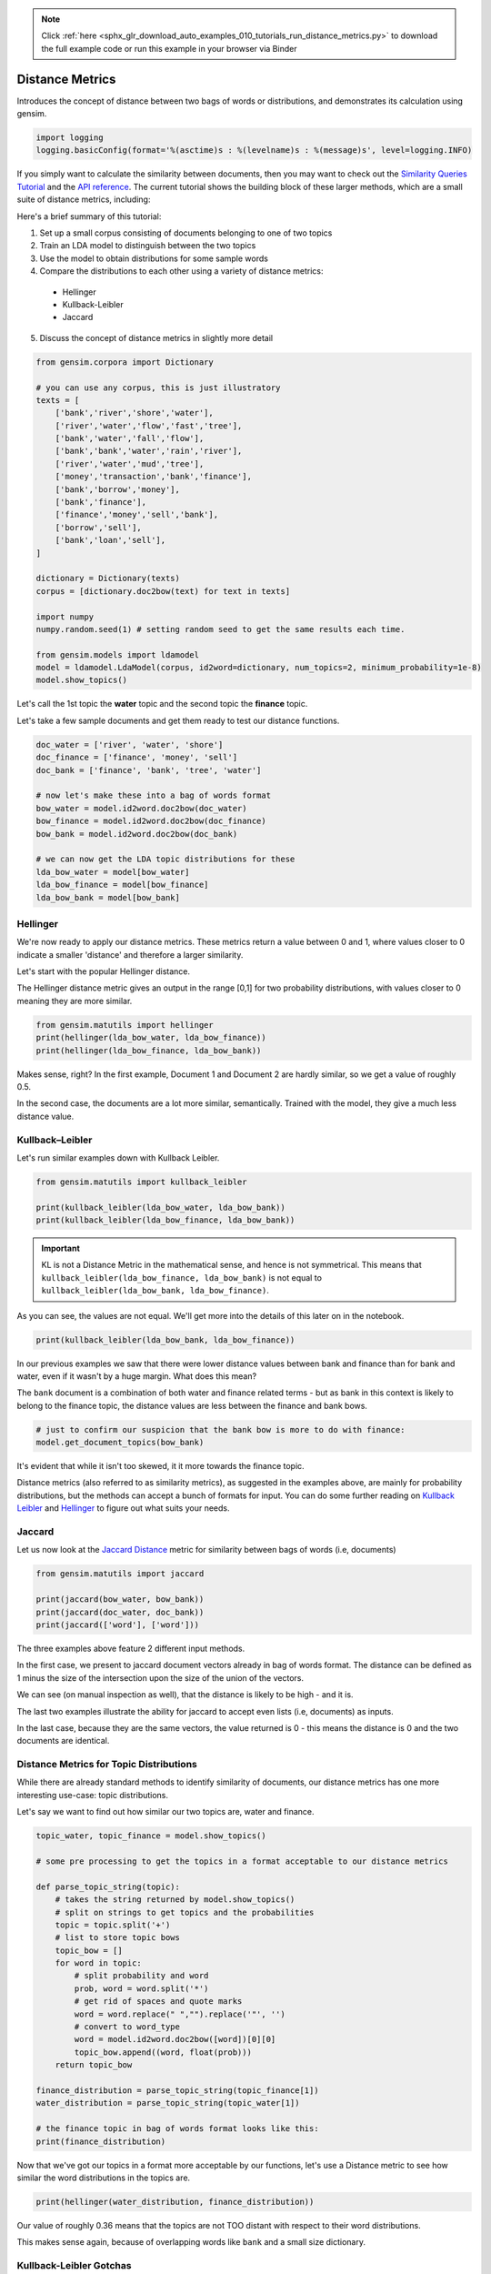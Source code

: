 .. note::
    :class: sphx-glr-download-link-note

    Click :ref:`here <sphx_glr_download_auto_examples_010_tutorials_run_distance_metrics.py>` to download the full example code or run this example in your browser via Binder
.. rst-class:: sphx-glr-example-title

.. _sphx_glr_auto_examples_010_tutorials_run_distance_metrics.py:


.. _distance_metrics:

Distance Metrics
================

Introduces the concept of distance between two bags of words or distributions, and demonstrates its calculation using gensim.

.. code-block:: default


    import logging
    logging.basicConfig(format='%(asctime)s : %(levelname)s : %(message)s', level=logging.INFO)







If you simply want to calculate the similarity between documents, then you
may want to check out the `Similarity Queries Tutorial
<https://radimrehurek.com/gensim/tut3.html>`_ and the `API reference
<https://radimrehurek.com/gensim/similarities/docsim.html>`_. The current
tutorial shows the building block of these larger methods, which are a small
suite of distance metrics, including:

Here's a brief summary of this tutorial:

1. Set up a small corpus consisting of documents belonging to one of two topics
2. Train an LDA model to distinguish between the two topics
3. Use the model to obtain distributions for some sample words
4. Compare the distributions to each other using a variety of distance metrics:

  * Hellinger
  * Kullback-Leibler
  * Jaccard

5. Discuss the concept of distance metrics in slightly more detail



.. code-block:: default

    from gensim.corpora import Dictionary

    # you can use any corpus, this is just illustratory
    texts = [
        ['bank','river','shore','water'],
        ['river','water','flow','fast','tree'],
        ['bank','water','fall','flow'],
        ['bank','bank','water','rain','river'],
        ['river','water','mud','tree'],
        ['money','transaction','bank','finance'],
        ['bank','borrow','money'], 
        ['bank','finance'],
        ['finance','money','sell','bank'],
        ['borrow','sell'],
        ['bank','loan','sell'],
    ]

    dictionary = Dictionary(texts)
    corpus = [dictionary.doc2bow(text) for text in texts]

    import numpy
    numpy.random.seed(1) # setting random seed to get the same results each time.

    from gensim.models import ldamodel
    model = ldamodel.LdaModel(corpus, id2word=dictionary, num_topics=2, minimum_probability=1e-8)
    model.show_topics()







Let's call the 1st topic the **water** topic and the second topic the **finance** topic.

Let's take a few sample documents and get them ready to test our distance functions.



.. code-block:: default

    doc_water = ['river', 'water', 'shore']
    doc_finance = ['finance', 'money', 'sell']
    doc_bank = ['finance', 'bank', 'tree', 'water']

    # now let's make these into a bag of words format
    bow_water = model.id2word.doc2bow(doc_water)   
    bow_finance = model.id2word.doc2bow(doc_finance)   
    bow_bank = model.id2word.doc2bow(doc_bank)   

    # we can now get the LDA topic distributions for these
    lda_bow_water = model[bow_water]
    lda_bow_finance = model[bow_finance]
    lda_bow_bank = model[bow_bank]







Hellinger
---------

We're now ready to apply our distance metrics.  These metrics return a value between 0 and 1, where values closer to 0 indicate a smaller 'distance' and therefore a larger similarity.

Let's start with the popular Hellinger distance. 

The Hellinger distance metric gives an output in the range [0,1] for two probability distributions, with values closer to 0 meaning they are more similar.



.. code-block:: default

    from gensim.matutils import hellinger
    print(hellinger(lda_bow_water, lda_bow_finance))
    print(hellinger(lda_bow_finance, lda_bow_bank))





.. rst-class:: sphx-glr-script-out

 Out:

 .. code-block:: none

    0.24622736579004378
    0.0073329423962157055


Makes sense, right? In the first example, Document 1 and Document 2 are hardly similar, so we get a value of roughly 0.5. 

In the second case, the documents are a lot more similar, semantically. Trained with the model, they give a much less distance value.


Kullback–Leibler
----------------

Let's run similar examples down with Kullback Leibler.



.. code-block:: default

    from gensim.matutils import kullback_leibler

    print(kullback_leibler(lda_bow_water, lda_bow_bank))
    print(kullback_leibler(lda_bow_finance, lda_bow_bank))





.. rst-class:: sphx-glr-script-out

 Out:

 .. code-block:: none

    0.22783141
    0.00021458045


.. important::
  KL is not a Distance Metric in the mathematical sense, and hence is not
  symmetrical.  This means that ``kullback_leibler(lda_bow_finance,
  lda_bow_bank)`` is not equal to  ``kullback_leibler(lda_bow_bank,
  lda_bow_finance)``. 

As you can see, the values are not equal. We'll get more into the details of
this later on in the notebook.



.. code-block:: default

    print(kullback_leibler(lda_bow_bank, lda_bow_finance))





.. rst-class:: sphx-glr-script-out

 Out:

 .. code-block:: none

    0.00021560304


In our previous examples we saw that there were lower distance values between
bank and finance than for bank and water, even if it wasn't by a huge margin.
What does this mean?

The ``bank`` document is a combination of both water and finance related
terms - but as bank in this context is likely to belong to the finance topic,
the distance values are less between the finance and bank bows.



.. code-block:: default


    # just to confirm our suspicion that the bank bow is more to do with finance:
    model.get_document_topics(bow_bank)







It's evident that while it isn't too skewed, it it more towards the finance topic.


Distance metrics (also referred to as similarity metrics), as suggested in
the examples above, are mainly for probability distributions, but the methods
can accept a bunch of formats for input. You can do some further reading on
`Kullback Leibler <https://en.wikipedia.org/wiki/Kullback–
Leibler_divergence>`_ and `Hellinger
<https://en.wikipedia.org/wiki/Hellinger_distance>`_ to figure out what suits
your needs.


Jaccard
-------

Let us now look at the `Jaccard Distance
<https://en.wikipedia.org/wiki/Jaccard_index>`_ metric for similarity between
bags of words (i.e, documents)



.. code-block:: default

    from gensim.matutils import jaccard

    print(jaccard(bow_water, bow_bank))
    print(jaccard(doc_water, doc_bank))
    print(jaccard(['word'], ['word']))





.. rst-class:: sphx-glr-script-out

 Out:

 .. code-block:: none

    0.8571428571428572
    0.8333333333333334
    0.0


The three examples above feature 2 different input methods. 

In the first case, we present to jaccard document vectors already in bag of
words format. The distance can be defined as 1 minus the size of the
intersection upon the size of the union of the vectors. 

We can see (on manual inspection as well), that the distance is likely to be
high - and it is. 

The last two examples illustrate the ability for jaccard to accept even lists
(i.e, documents) as inputs.

In the last case, because they are the same vectors, the value returned is 0
- this means the distance is 0 and the two documents are identical. 


Distance Metrics for Topic Distributions
----------------------------------------

While there are already standard methods to identify similarity of documents,
our distance metrics has one more interesting use-case: topic distributions. 

Let's say we want to find out how similar our two topics are, water and finance.



.. code-block:: default

    topic_water, topic_finance = model.show_topics()

    # some pre processing to get the topics in a format acceptable to our distance metrics

    def parse_topic_string(topic):
        # takes the string returned by model.show_topics()
        # split on strings to get topics and the probabilities
        topic = topic.split('+')
        # list to store topic bows
        topic_bow = []
        for word in topic:
            # split probability and word
            prob, word = word.split('*')
            # get rid of spaces and quote marks
            word = word.replace(" ","").replace('"', '')
            # convert to word_type
            word = model.id2word.doc2bow([word])[0][0]
            topic_bow.append((word, float(prob)))
        return topic_bow

    finance_distribution = parse_topic_string(topic_finance[1])
    water_distribution = parse_topic_string(topic_water[1])

    # the finance topic in bag of words format looks like this:
    print(finance_distribution)





.. rst-class:: sphx-glr-script-out

 Out:

 .. code-block:: none

    [(0, 0.142), (3, 0.116), (1, 0.09), (11, 0.084), (10, 0.081), (5, 0.064), (12, 0.055), (6, 0.055), (7, 0.053), (9, 0.05)]


Now that we've got our topics in a format more acceptable by our functions,
let's use a Distance metric to see how similar the word distributions in the
topics are.



.. code-block:: default

    print(hellinger(water_distribution, finance_distribution))





.. rst-class:: sphx-glr-script-out

 Out:

 .. code-block:: none

    0.42898539619904935


Our value of roughly 0.36 means that the topics are not TOO distant with
respect to their word distributions.

This makes sense again, because of overlapping words like ``bank`` and a
small size dictionary.


Kullback-Leibler Gotchas
------------------------

In our previous example we didn't use Kullback Leibler to test for similarity
for a reason - KL is not a Distance 'Metric' in the technical sense (you can
see what a metric is `here
<https://en.wikipedia.org/wiki/Metric_(mathematics>`_\ ). The nature of it,
mathematically also means we must be a little careful before using it,
because since it involves the log function, a zero can mess things up. For
example:



.. code-block:: default


    # 16 here is the number of features the probability distribution draws from
    print(kullback_leibler(water_distribution, finance_distribution, 16))





.. rst-class:: sphx-glr-script-out

 Out:

 .. code-block:: none

    inf


That wasn't very helpful, right? This just means that we have to be a bit
careful about our inputs. Our old example didn't work out because they were
some missing values for some words (because ``show_topics()`` only returned
the top 10 topics). 

This can be remedied, though.



.. code-block:: default


    # return ALL the words in the dictionary for the topic-word distribution.
    topic_water, topic_finance = model.show_topics(num_words=len(model.id2word))

    # do our bag of words transformation again
    finance_distribution = parse_topic_string(topic_finance[1])
    water_distribution = parse_topic_string(topic_water[1])

    # and voila!
    print(kullback_leibler(water_distribution, finance_distribution))





.. rst-class:: sphx-glr-script-out

 Out:

 .. code-block:: none

    0.087688535


You may notice that the distance for this is quite less, indicating a high
similarity. This may be a bit off because of the small size of the corpus,
where all topics are likely to contain a decent overlap of word
probabilities. You will likely get a better value for a bigger corpus.

So, just remember, if you intend to use KL as a metric to measure similarity
or distance between two distributions, avoid zeros by returning the ENTIRE
distribution. Since it's unlikely any probability distribution will ever have
absolute zeros for any feature/word, returning all the values like we did
will make you good to go.


What are Distance Metrics?
--------------------------

Having seen the practical usages of these measures (i.e, to find similarity),
let's learn a little about what exactly Distance Measures and Metrics are. 

I mentioned in the previous section that KL was not a distance metric. There
are 4 conditons for for a distance measure to be a metric:

1. d(x,y) >= 0
2. d(x,y) = 0 <=> x = y
3. d(x,y) = d(y,x)
4. d(x,z) <= d(x,y) + d(y,z)

That is: it must be non-negative; if x and y are the same, distance must be
zero; it must be symmetric; and it must obey the triangle inequality law. 

Simple enough, right? 

Let's test these out for our measures.



.. code-block:: default


    # normal Hellinger
    a = hellinger(water_distribution, finance_distribution)
    b = hellinger(finance_distribution, water_distribution)
    print(a)
    print(b)
    print(a == b)

    # if we pass the same values, it is zero.
    print(hellinger(water_distribution, water_distribution))

    # for triangle inequality let's use LDA document distributions
    print(hellinger(lda_bow_finance, lda_bow_bank))

    # Triangle inequality works too!
    print(hellinger(lda_bow_finance, lda_bow_water) + hellinger(lda_bow_water, lda_bow_bank))





.. rst-class:: sphx-glr-script-out

 Out:

 .. code-block:: none

    0.14950162744749795
    0.14950162744749795
    True
    0.0
    0.0073329423962157055
    0.4852304816311588


So Hellinger is indeed a metric. Let's check out KL. 



.. code-block:: default

    a = kullback_leibler(finance_distribution, water_distribution)
    b = kullback_leibler(water_distribution, finance_distribution)
    print(a)
    print(b)
    print(a == b)





.. rst-class:: sphx-glr-script-out

 Out:

 .. code-block:: none

    0.09273797
    0.087688535
    False


We immediately notice that when we swap the values they aren't equal! One of
the four conditions not fitting is enough for it to not be a metric. 

However, just because it is not a metric, (strictly in the mathematical
sense) does not mean that it is not useful to figure out the distance between
two probability distributions. KL Divergence is widely used for this purpose,
and is probably the most 'famous' distance measure in fields like Information
Theory.

For a nice review of the mathematical differences between Hellinger and KL,
`this
<http://stats.stackexchange.com/questions/130432/differences-between-bhattacharyya-distance-and-kl-divergence>`__
link does a very good job. 


Visualizing Distance Metrics
----------------------------

Let's plot a graph of our toy dataset using the popular `networkx
<https://networkx.github.io/documentation/stable/>`_ library. 

Each node will be a document, where the color of the node will be its topic
according to the LDA model. Edges will connect documents to each other, where
the *weight* of the edge will be inversely proportional to the Jaccard
similarity between two documents. We will also annotate the edges to further
aid visualization: **strong** edges will connect similar documents, and
**weak (dashed)** edges will connect dissimilar documents.

In summary, similar documents will be closer together, different documents
will be further apart.



.. code-block:: default

    import itertools
    import networkx as nx

    def get_most_likely_topic(doc):
        bow = model.id2word.doc2bow(doc)
        topics, probabilities = zip(*model.get_document_topics(bow))
        max_p = max(probabilities)
        topic = topics[probabilities.index(max_p)]
        return topic

    def get_node_color(i):
        return 'skyblue' if get_most_likely_topic(texts[i]) == 0 else 'pink'

    G = nx.Graph()
    for i, _ in enumerate(texts):
        G.add_node(i)
    
    for (i1, i2) in itertools.combinations(range(len(texts)), 2):
        bow1, bow2 = texts[i1], texts[i2]
        distance = jaccard(bow1, bow2)
        G.add_edge(i1, i2, weight=1/distance)
    
    #
    # https://networkx.github.io/documentation/networkx-1.9/examples/drawing/weighted_graph.html
    #
    pos = nx.spring_layout(G)

    threshold = 1.25
    elarge=[(u,v) for (u,v,d) in G.edges(data=True) if d['weight'] > threshold]
    esmall=[(u,v) for (u,v,d) in G.edges(data=True) if d['weight'] <= threshold]

    node_colors = [get_node_color(i) for (i, _) in enumerate(texts)]
    nx.draw_networkx_nodes(G, pos, node_size=700, node_color=node_colors)
    nx.draw_networkx_edges(G,pos,edgelist=elarge, width=2)
    nx.draw_networkx_edges(G,pos,edgelist=esmall, width=2, alpha=0.2, edge_color='b', style='dashed')
    nx.draw_networkx_labels(G, pos, font_size=20, font_family='sans-serif')




.. image:: /auto_examples/010_tutorials/images/sphx_glr_run_distance_metrics_001.png
    :class: sphx-glr-single-img




We can make several observations from this graph.

First, the graph consists of two connected components (if you ignore the weak edges).
Nodes 0, 1, 2, 3, 4 (which all belong to the water topic) form the first connected component.
The other nodes, which all belong to the finance topic, form the second connected component.

Second, the LDA model didn't do a very good job of classifying our documents into topics.
There were many misclassifications, as you can confirm in the summary below:



.. code-block:: default

    print('id\ttopic\tdoc')
    for i, t in enumerate(texts):
        print('%d\t%d\t%s' % (i, get_most_likely_topic(t), ' '.join(t)))





.. rst-class:: sphx-glr-script-out

 Out:

 .. code-block:: none

    id      topic   doc
    0       0       bank river shore water
    1       0       river water flow fast tree
    2       1       bank water fall flow
    3       0       bank bank water rain river
    4       1       river water mud tree
    5       1       money transaction bank finance
    6       0       bank borrow money
    7       0       bank finance
    8       0       finance money sell bank
    9       0       borrow sell
    10      0       bank loan sell


This is mostly because the corpus used to train the LDA model is so small.
Using a larger corpus should give you much better results, but that is beyond
the scope of this tutorial.

Conclusion
----------

That brings us to the end of this small tutorial.
To recap, here's what we covered:

1. Set up a small corpus consisting of documents belonging to one of two topics
2. Train an LDA model to distinguish between the two topics
3. Use the model to obtain distributions for some sample words
4. Compare the distributions to each other using a variety of distance metrics: Hellinger, Kullback-Leibler, Jaccard
5. Discuss the concept of distance metrics in slightly more detail

The scope for adding new similarity metrics is large, as there exist an even
larger suite of metrics and methods to add to the matutils.py file.
For more details, see `Similarity Measures for Text Document Clustering
<http://www.academia.edu/download/32952068/pg049_Similarity_Measures_for_Text_Document_Clustering.pdf>`_
by A. Huang.


.. rst-class:: sphx-glr-timing

   **Total running time of the script:** ( 0 minutes  1.154 seconds)

**Estimated memory usage:**  17 MB


.. _sphx_glr_download_auto_examples_010_tutorials_run_distance_metrics.py:


.. only :: html

 .. container:: sphx-glr-footer
    :class: sphx-glr-footer-example


  .. container:: binder-badge

    .. image:: https://mybinder.org/badge_logo.svg
      :target: https://mybinder.org/v2/gh/mpenkov/gensim/numfocus?filepath=notebooks/auto_examples/010_tutorials/run_distance_metrics.ipynb
      :width: 150 px


  .. container:: sphx-glr-download

     :download:`Download Python source code: run_distance_metrics.py <run_distance_metrics.py>`



  .. container:: sphx-glr-download

     :download:`Download Jupyter notebook: run_distance_metrics.ipynb <run_distance_metrics.ipynb>`


.. only:: html

 .. rst-class:: sphx-glr-signature

    `Gallery generated by Sphinx-Gallery <https://sphinx-gallery.readthedocs.io>`_
